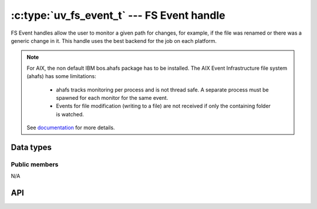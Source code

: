 
.. _fs_event:

:c:type:`uv_fs_event_t` --- FS Event handle
===========================================

FS Event handles allow the user to monitor a given path for changes, for example,
if the file was renamed or there was a generic change in it. This handle uses
the best backend for the job on each platform.

.. note::
    For AIX, the non default IBM bos.ahafs package has to be installed.
    The AIX Event Infrastructure file system (ahafs) has some limitations:

        - ahafs tracks monitoring per process and is not thread safe. A separate process
          must be spawned for each monitor for the same event.
        - Events for file modification (writing to a file) are not received if only the
          containing folder is watched.

    See documentation_ for more details.

    .. _documentation: http://www.ibm.com/developerworks/aix/library/au-aix_event_infrastructure/



Data types
----------

.. c:type:: uv_fs_event_t

    FS Event handle type.

.. c:type:: void (*uv_fs_event_cb)(uv_fs_event_t* handle, const char* filename, int events, int status)

    Callback passed to :c:func:`uv_fs_event_start` which will be called repeatedly
    after the handle is started. If the handle was started with a directory the
    `filename` parameter will be a relative path to a file contained in the directory.
    The `events` parameter is an ORed mask of :c:type:`uv_fs_event` elements.

.. c:type:: uv_fs_event

    Event types that :c:type:`uv_fs_event_t` handles monitor.

    ::

        enum uv_fs_event {
            UV_RENAME = 1,
            UV_CHANGE = 2
        };

.. c:type:: uv_fs_event_flags

    Flags that can be passed to :c:func:`uv_fs_event_start` to control its
    behavior.

    ::

        enum uv_fs_event_flags {
            /*
            * By default, if the fs event watcher is given a directory name, we will
            * watch for all events in that directory. This flags overrides this behavior
            * and makes fs_event report only changes to the directory entry itself. This
            * flag does not affect individual files watched.
            * This flag is currently not implemented yet on any backend.
            */
            UV_FS_EVENT_WATCH_ENTRY = 1,
            /*
            * By default uv_fs_event will try to use a kernel interface such as inotify
            * or kqueue to detect events. This may not work on remote filesystems such
            * as NFS mounts. This flag makes fs_event fall back to calling stat() on a
            * regular interval.
            * This flag is currently not implemented yet on any backend.
            */
            UV_FS_EVENT_STAT = 2,
            /*
            * By default, event watcher, when watching directory, is not registering
            * (is ignoring) changes in it's subdirectories.
            * This flag will override this behaviour on platforms that support it.
            */
            UV_FS_EVENT_RECURSIVE = 4
        };


Public members
^^^^^^^^^^^^^^

N/A

.. seealso:: The :c:type:`uv_handle_t` members also apply.


API
---

.. c:function:: int uv_fs_event_init(uv_loop_t* loop, uv_fs_event_t* handle)

    Initialize the handle.

.. c:function:: int uv_fs_event_start(uv_fs_event_t* handle, uv_fs_event_cb cb, const char* path, unsigned int flags)

    Start the handle with the given callback, which will watch the specified
    `path` for changes. `flags` can be an ORed mask of :c:type:`uv_fs_event_flags`.

    .. note:: Currently the only supported flag is ``UV_FS_EVENT_RECURSIVE`` and
              only on OSX and Windows.

.. c:function:: int uv_fs_event_stop(uv_fs_event_t* handle)

    Stop the handle, the callback will no longer be called.

.. c:function:: int uv_fs_event_getpath(uv_fs_event_t* handle, char* buffer, size_t* size)

    Get the path being monitored by the handle. The buffer must be preallocated
    by the user. Returns 0 on success or an error code < 0 in case of failure.
    On success, `buffer` will contain the path and `size` its length. If the buffer
    is not big enough UV_ENOBUFS will be returned and len will be set to the
    required size.

    .. versionchanged:: 1.3.0 the returned length no longer includes the terminating null byte,
                        and the buffer is not null terminated.

.. seealso:: The :c:type:`uv_handle_t` API functions also apply.
